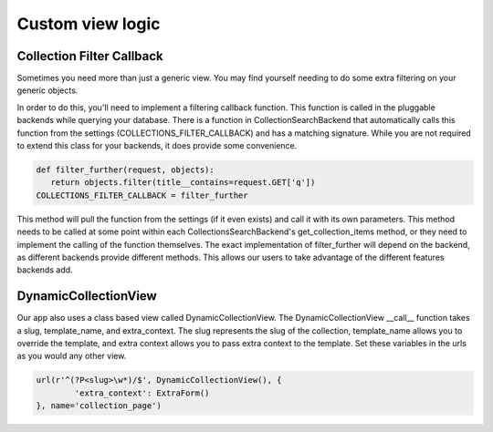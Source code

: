 .. _view:

==================
Custom view logic
==================

Collection Filter Callback
---------------------
Sometimes you need more than just a generic view.  You may find yourself needing to do some extra filtering on your generic objects.

In order to do this, you'll need to implement a filtering callback function.  
This function is called in the pluggable backends while querying your database.
There is a function in CollectionSearchBackend that automatically calls this function from the settings (COLLECTIONS_FILTER_CALLBACK) and has a matching signature.
While you are not required to extend this class for your backends, it does provide some convenience.

.. code-block:: python
    
    def filter_further(request, objects):
       return objects.filter(title__contains=request.GET['q'])
    COLLECTIONS_FILTER_CALLBACK = filter_further
    
.. py:method:: filter_further(self, request, objects)

This method will pull the function from the settings (if it even exists) and call it with its own parameters.
This method needs to be called at some point within each CollectionsSearchBackend's get_collection_items method, or they need to implement the calling of the function themselves.
The exact implementation of filter_further will depend on the backend, as different backends provide different methods. 
This allows our users to take advantage of the different features backends add.

DynamicCollectionView
---------------------
Our app also uses a class based view called DynamicCollectionView.
The DynamicCollectionView __call__ function takes a slug, template_name, and extra_context.
The slug represents the slug of the collection, template_name allows you to override the template, and extra context allows you to pass extra context to the template.
Set these variables in the urls as you would any other view.

.. code-block:: python

	url(r'^(?P<slug>\w*)/$', DynamicCollectionView(), {
		'extra_context': ExtraForm()
	}, name='collection_page')
